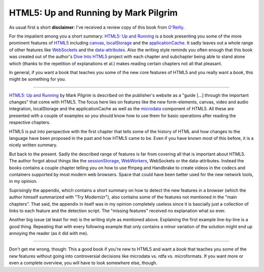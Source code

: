 HTML5: Up and Running by Mark Pilgrim
#####################################

As usual first a short **disclaimer**: I've received a review copy of this
book from `O'Reilly`_.

For the impatient among you a short summary: `HTML5\: Up and Running`_ is a book
presenting you some of the more prominent features of `HTML5`_ including canvas_,
localStorage_ and the applicationCache_. It sadly leaves out a whole range of
other features like WebSockets_ and the `data-attributes`_. Also the writing style
reminds you often enough that this book was created out of the author's `Dive
Into HTML5`_ project with each chapter and subchapter being able to stand alone
which (thanks to the repetition of explanations et al.) makes reading certain
chapters not all that pleasant.

In general, if you want a book that teaches you some of the new core features
of HTML5 and you really want a *book*, this might be something for you.

-------------------------------------------------------------------------------

`HTML5: Up and Running`_ by Mark Pilgrim is described on the publisher's
website as a "guide [...] through the important changes" that come with HTML5.
The focus here lies on features like the new form-elements, canvas, video and
audio integration, localStorage and the applicationCache as well as the
microdata_ component of HTML5. All these are presented with a couple of
examples so you should know how to use them for basic operations after reading
the respective chapters.

HTML5 is put into perspective with the first chapter that tells some of the
history of HTML and how changes to the language have been proposed in the past
and how HTML5 came to be. Even if you have known most of this before, it is a
nicely written summary.

But back to the present. Sadly the described range of features is far from
covering all that is important about HTML5. The author forgot about things
like the sessionStorage_, WebWorkers_, WebSockets or the data-attributes.
Instead the books contains a couple chapter telling you on how to use ffmpeg
and Handbrake to create videos in the codecs and containers supported by most
modern web browsers. Space that could have been better used for the new
network tools, in my opinion.

Suprisingly the appendix, which contains a short summary on how to detect the
new features in a browser (which the author himself summarized with "Try
Modernizr"), also contains some of the features not mentioned in the "main
chapters". That said, the appendix in itself was in my opinion completely
useless since it is bascially just a collection of links to each feature and
the detection script. The "missing features" received no explanation what so
ever.

Another big issue (at least for me) is the writing style as mentioned above.
Explaining the first example line-by-line is a good thing. Repeating that with
every following example that only contains a minor variation of the solution
might end up annoying the reader (as it did with me).

-------------------------------------------------------------------------------

Don't get me wrong, though: This a good book if you're new to HTML5 and want a
*book* that teaches you some of the new features without going into
controversial decisions like microdata vs. rdfa vs. microformats. If you want
more or even a complete overview, you will have to look somewhere else,
though.

.. _o'reilly: http://oreilly.com
.. _HTML5\: Up and Running: http://oreilly.com/catalog/9780596806033
.. _websockets: http://dev.w3.org/html5/websockets/
.. _applicationCache: http://www.w3.org/TR/offline-webapps/
.. _data-attributes: http://dev.w3.org/html5/spec/Overview.html#embedding-custom-non-visible-data-with-the-data-attributes
.. _localstorage: http://dev.w3.org/html5/webstorage/
.. _sessionstorage: http://dev.w3.org/html5/webstorage/
.. _webworkers: http://www.whatwg.org/specs/web-workers/current-work/
.. _html5: http://dev.w3.org/html5/spec/Overview.html
.. _canvas: http://dev.w3.org/html5/canvas-api/canvas-2d-api.html
.. _dive into html5: http://diveintohtml5.org/
.. _microdata: http://dev.w3.org/html5/md/
